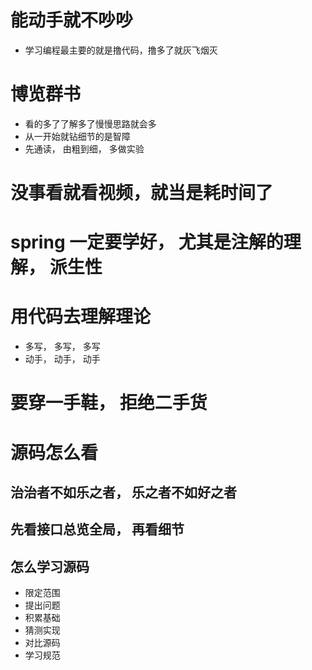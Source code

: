* 能动手就不吵吵
  + 学习编程最主要的就是撸代码，撸多了就灰飞烟灭
* 博览群书
  + 看的多了了解多了慢慢思路就会多
  + 从一开始就钻细节的是智障
  + 先通读， 由粗到细， 多做实验
* 没事看就看视频，就当是耗时间了
* spring 一定要学好， 尤其是注解的理解， 派生性
* 用代码去理解理论
  + 多写， 多写， 多写
  + 动手， 动手， 动手
* 要穿一手鞋， 拒绝二手货
* 源码怎么看
** 治治者不如乐之者， 乐之者不如好之者
** 先看接口总览全局， 再看细节
** 怎么学习源码
   + 限定范围
   + 提出问题
   + 积累基础
   + 猜测实现
   + 对比源码
   + 学习规范

